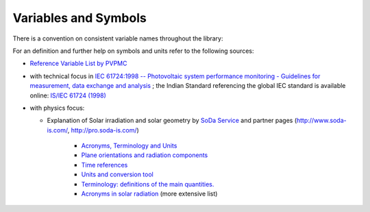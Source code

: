 .. _variables_style_rules:

Variables and Symbols
=====================

There is a convention on consistent variable names throughout the library:

.. csv-table:: List of used Symbols and Variables
   :file: ../../../pvlib/data/variables_style-rules.csv
   :delim: ;
   :header-rows: 1
   :widths: 5, 5
   :stub-columns: 1
   
For an definition and further help on symbols and units refer to the following sources:


* `Reference Variable List by PVPMC <https://pvpmc.sandia.gov/resources/variable-list/>`_
* with technical focus in `IEC 61724:1998 -- Photovoltaic system performance monitoring - Guidelines for measurement, data exchange and analysis <https://webstore.iec.ch/publication/5733>`_ ; the Indian Standard referencing the global IEC standard is available online: `IS/IEC 61724 (1998) <https://law.resource.org/pub/in/bis/S05/is.iec.61724.1998.pdf>`_
* with physics focus:

  * Explanation of Solar irradiation and solar geometry by `SoDa Service <http://www.soda-pro.com/home>`_ and partner pages (http://www.soda-is.com/, http://pro.soda-is.com/)
  
     * `Acronyms, Terminology and Units <http://www.soda-pro.com/help/general/acronyms-terminology-and-units>`_
     * `Plane orientations and radiation components <http://www.soda-pro.com/help/general/plane-orientations-and-radiation-components>`_
     * `Time references <http://www.soda-pro.com/help/general/time-references>`_
     * `Units and conversion tool <http://www.soda-is.com/eng/education/units.html>`_
     * `Terminology: definitions of the main quantities. <http://www.soda-is.com/eng/education/terminology.html>`_
     * `Acronyms in solar radiation <http://www.soda-is.com/eng/education/acronymes.html>`_ (more extensive list)

